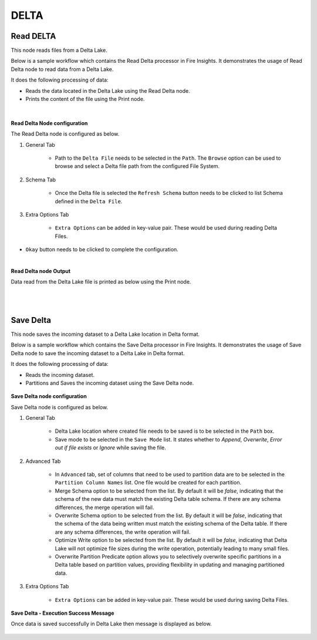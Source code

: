 DELTA
======

Read DELTA
------------
This node reads files from a Delta Lake.

Below is a sample workflow which contains the Read Delta processor in Fire Insights. It demonstrates the usage of Read Delta node to read data from a Delta Lake.

It does the following processing of data:

*	Reads the data located in the Delta Lake using the Read Delta node.
* 	Prints the content of the file using the Print node.

.. figure:: ../../../_assets/user-guide/read-write/read-delta/read-delta-wf-1.png
   :alt: read-delta-wf
   :width: 50%
|

**Read Delta Node configuration**

The Read Delta node is configured as below.

#. General Tab

      .. figure:: ../../../_assets/user-guide/read-write/read-delta/read-delta-processor-1.png
         :alt: read-delta-processor
         :width: 70%
      
      *	Path to the ``Delta File`` needs to be selected in the ``Path``. The ``Browse`` option can be used to browse and select a Delta file path from the configured File System.

#. Schema Tab

      .. figure:: ../../../_assets/user-guide/read-write/read-delta/read-delta-processor-2.png
         :alt: read-delta-processor
         :width: 70%

      *	Once the Delta file is selected the ``Refresh Schema`` button needs to be clicked to list Schema defined in the ``Delta File``.

#. Extra Options Tab

      .. figure:: ../../../_assets/user-guide/read-write/read-delta/read-delta-processor-3.png
         :alt: read-delta-processor
         :width: 70%
      
      *	``Extra Options`` can be added in key-value pair. These would be used during reading Delta Files.

*	``Okay`` button needs to be clicked to complete the configuration.


|
**Read Delta node Output**

Data read from the Delta Lake file is printed as below using the Print node.

.. figure:: ../../../_assets/user-guide/read-write/read-delta/read-delta-output-1.png
   :alt: read-delta-output
   :width: 70%

|
|
  
Save Delta
----------------------------------------
This node saves the incoming dataset to a Delta Lake location in Delta format.

Below is a sample workflow which contains the Save Delta processor in Fire Insights. It demonstrates the usage of Save Delta node to save the incoming dataset to a Delta Lake in Delta format.

It does the following processing of data:

*	Reads the incoming dataset.
*	Partitions and Saves the incoming dataset using the Save Delta node.

.. figure:: ../../../_assets/user-guide/read-write/Save-Delta/save-delta-workflow-1.png
   :alt: save-delta-lake
   :width: 50%
   
**Save Delta node configuration**

Save Delta node is configured as below.

#. General Tab

      .. figure:: ../../../_assets/user-guide/read-write/Save-Delta/save-delta-general.png
         :alt: save-delta-general
         :width: 75%
      
      *	Delta Lake location where created file needs to be saved is to be selected in the ``Path`` box.
      *	Save mode to be selected in the ``Save Mode`` list. It states whether to *Append*, *Overwrite*, *Error out if file exists* or *Ignore* while saving the file.

#. Advanced Tab

      .. figure:: ../../../_assets/user-guide/read-write/Save-Delta/save-delta-advanced-1.png
         :alt: save-delta-general
         :width: 75%

      .. figure:: ../../../_assets/user-guide/read-write/Save-Delta/save-delta-advanced-1a.png
         :alt: save-delta-general
         :width: 75%

      *	In ``Advanced`` tab, set of columns that need to be used to partition data are to be selected in the ``Partition Column Names`` list. One file would be created for each partition.
      *	Merge Schema option to be selected from the list. By default it will be *false*, indicating that the schema of the new data must match the existing Delta table schema. If there are any schema differences, the merge operation will fail.
      *	Overwrite Schema option to be selected from the list. By default it will be *false*, indicating that the schema of the data being written must match the existing schema of the Delta table. If there are any schema differences, the write operation will fail.
      *	Optimize Write option to be selected from the list. By default it will be *false*, indicating that Delta Lake will not optimize file sizes during the write operation, potentially leading to many small files.
      *	Overwrite Partition Predicate option allows you to selectively overwrite specific partitions in a Delta table based on partition values, providing flexibility in updating and managing partitioned data.

#. Extra Options Tab

      .. figure:: ../../../_assets/user-guide/read-write/Save-Delta/save-delta-extoptions-1.png
         :alt: save-delta-general
         :width: 75%

      *	``Extra Options`` can be added in key-value pair. These would be used during saving Delta Files.

**Save Delta - Execution Success Message**

Once data is saved successfully in Delta Lake then message is displayed as below.

.. figure:: ../../../_assets/user-guide/read-write/Save-Delta/save-delta-savesuccess-1.png
   :alt: save-delta-advanced
   :width: 75%
   
